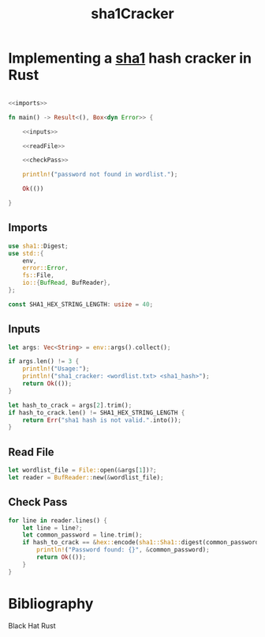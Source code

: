 :PROPERTIES:
:ID:       9ecc66d6-d120-4ab0-9fcd-c2550b052d8f
:END:
#+title: sha1Cracker
#+hugo_base_dir:/home/kdb/Documents/kdbed/kdbed.github.io.bak
#+filetags: :pentest:crack:password:rust:cryptography

* Implementing a [[id:b74d623f-efe7-4b7e-814e-7a7f2c179f13][sha1]] hash cracker in Rust

#+begin_src rust :noweb yes :tangle /home/kdb/Documents/github/pentesting_scripts/password_crack/sha1_cracker/src/main.rs

<<imports>>

fn main() -> Result<(), Box<dyn Error>> {

    <<inputs>>

    <<readFile>>

    <<checkPass>>

    println!("password not found in wordlist.");

    Ok(())

}

#+end_src

** Imports

#+NAME: imports
#+begin_src rust
use sha1::Digest;
use std::{
    env,
    error::Error,
    fs::File,
    io::{BufRead, BufReader},
};

const SHA1_HEX_STRING_LENGTH: usize = 40;
#+end_src

** Inputs

#+NAME: inputs
#+begin_src rust
let args: Vec<String> = env::args().collect();

if args.len() != 3 {
    println!("Usage:");
    println!("sha1_cracker: <wordlist.txt> <sha1_hash>");
    return Ok(());
}

let hash_to_crack = args[2].trim();
if hash_to_crack.len() != SHA1_HEX_STRING_LENGTH {
    return Err("sha1 hash is not valid.".into());
}
#+end_src


** Read File

#+NAME: readFile
#+begin_src rust
let wordlist_file = File::open(&args[1])?;
let reader = BufReader::new(&wordlist_file);
#+end_src


** Check Pass

#+NAME: checkPass
#+begin_src rust
for line in reader.lines() {
    let line = line?;
    let common_password = line.trim();
    if hash_to_crack == &hex::encode(sha1::Sha1::digest(common_password.as_bytes())) {
        println!("Password found: {}", &common_password);
        return Ok(());
    }
}
#+end_src


* Bibliography
Black Hat Rust
